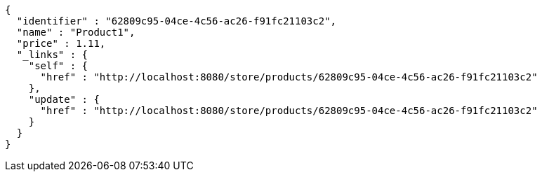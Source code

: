 [source,options="nowrap"]
----
{
  "identifier" : "62809c95-04ce-4c56-ac26-f91fc21103c2",
  "name" : "Product1",
  "price" : 1.11,
  "_links" : {
    "self" : {
      "href" : "http://localhost:8080/store/products/62809c95-04ce-4c56-ac26-f91fc21103c2"
    },
    "update" : {
      "href" : "http://localhost:8080/store/products/62809c95-04ce-4c56-ac26-f91fc21103c2"
    }
  }
}
----